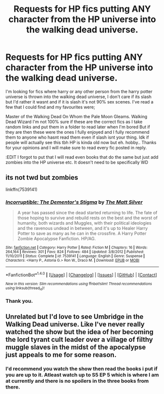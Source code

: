 #+TITLE: Requests for HP fics putting ANY character from the HP universe into the walking dead universe.

* Requests for HP fics putting ANY character from the HP universe into the walking dead universe.
:PROPERTIES:
:Author: BleedingM00N
:Score: 2
:DateUnix: 1512655628.0
:DateShort: 2017-Dec-07
:FlairText: Request
:END:
I'm looking for fics where harry or any other person from the harry potter universe is thrown into the walking dead universe, I don't care if its slash but I'd rather it wasnt and if it is slash it's not 90% sex scenes. I've read a few that I could find and my favourites were;

Master of the Walking Dead On Whom the Pale Moon Gleams. Walking Dead Wizard I'm not 100% sure if these are the correct fics as I take random links and put them in a folder to read later when I'm bored But if they are then these were the ones I fully enjoyed and I fully recommend them to anyone who hasnt read them even if slash isnt your thing. Idk if people will actually see this tbh HP is kinda old now but eh. hobby.. Thanks for your opinions and I will make sure to read every fic posted in reply.

:EDIT I forgot to put that I will read even books that do the same but just add zombies into the HP universe etc. It doesn't need to be specifically WD


** its not twd but zombies

linkffn(7539141)
:PROPERTIES:
:Author: natus92
:Score: 2
:DateUnix: 1512739033.0
:DateShort: 2017-Dec-08
:END:

*** [[http://www.fanfiction.net/s/7539141/1/][*/Incorruptible: The Dementor's Stigma/*]] by [[https://www.fanfiction.net/u/1490083/The-Matt-Silver][/The Matt Silver/]]

#+begin_quote
  A year has passed since the dead started returning to life. The fate of those hoping to survive and rebuild rests on the best and the worst of humanity, both wizards and Muggles, with their political ideologies and the ravenous undead in between, and it's up to Healer Harry Potter to save as many as he can in the crossfire. A Harry Potter Zombie Apocalypse Fanfiction. HP/AG.
#+end_quote

^{/Site/: [[http://www.fanfiction.net/][fanfiction.net]] *|* /Category/: Harry Potter *|* /Rated/: Fiction M *|* /Chapters/: 16 *|* /Words/: 264,164 *|* /Reviews/: 301 *|* /Favs/: 824 *|* /Follows/: 484 *|* /Updated/: 3/8/2012 *|* /Published/: 11/10/2011 *|* /Status/: Complete *|* /id/: 7539141 *|* /Language/: English *|* /Genre/: Suspense *|* /Characters/: <Harry P., Astoria G.> Ron W., Draco M. *|* /Download/: [[http://www.ff2ebook.com/old/ffn-bot/index.php?id=7539141&source=ff&filetype=epub][EPUB]] or [[http://www.ff2ebook.com/old/ffn-bot/index.php?id=7539141&source=ff&filetype=mobi][MOBI]]}

--------------

*FanfictionBot*^{1.4.0} *|* [[[https://github.com/tusing/reddit-ffn-bot/wiki/Usage][Usage]]] | [[[https://github.com/tusing/reddit-ffn-bot/wiki/Changelog][Changelog]]] | [[[https://github.com/tusing/reddit-ffn-bot/issues/][Issues]]] | [[[https://github.com/tusing/reddit-ffn-bot/][GitHub]]] | [[[https://www.reddit.com/message/compose?to=tusing][Contact]]]

^{/New in this version: Slim recommendations using/ ffnbot!slim! /Thread recommendations using/ linksub(thread_id)!}
:PROPERTIES:
:Author: FanfictionBot
:Score: 1
:DateUnix: 1512739052.0
:DateShort: 2017-Dec-08
:END:


*** Thank you.
:PROPERTIES:
:Author: BleedingM00N
:Score: 1
:DateUnix: 1512749319.0
:DateShort: 2017-Dec-08
:END:


** Unrelated but I'd love to see Umbridge in the Walking Dead universe. Like I've never really watched the show but the idea of her becoming the lord tyrant cult leader over a village of filthy muggle slaves in the midst of the apocalypse just appeals to me for some reason.
:PROPERTIES:
:Score: 1
:DateUnix: 1512691466.0
:DateShort: 2017-Dec-08
:END:

*** I'd recommend you watch the show then read the books i put if you are up to it. Atleast watch up to S5 EP 5 which is where I am at currently and there is no spoilers in the three books from there.
:PROPERTIES:
:Author: BleedingM00N
:Score: 1
:DateUnix: 1512722701.0
:DateShort: 2017-Dec-08
:END:
